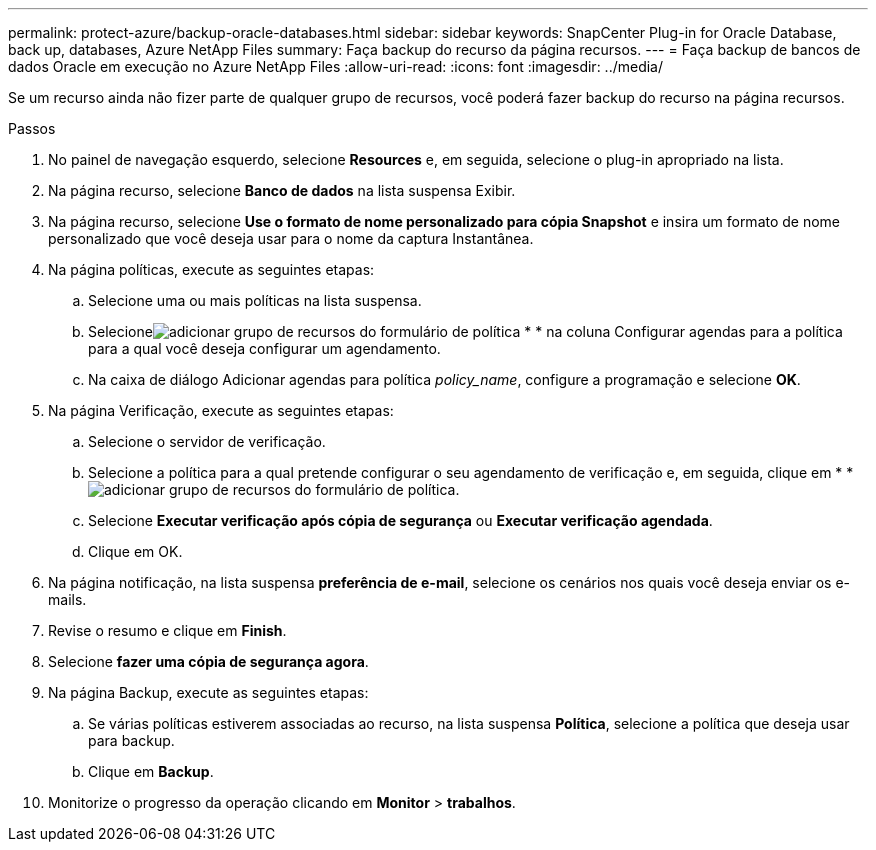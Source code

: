 ---
permalink: protect-azure/backup-oracle-databases.html 
sidebar: sidebar 
keywords: SnapCenter Plug-in for Oracle Database, back up, databases, Azure NetApp Files 
summary: Faça backup do recurso da página recursos. 
---
= Faça backup de bancos de dados Oracle em execução no Azure NetApp Files
:allow-uri-read: 
:icons: font
:imagesdir: ../media/


[role="lead"]
Se um recurso ainda não fizer parte de qualquer grupo de recursos, você poderá fazer backup do recurso na página recursos.

.Passos
. No painel de navegação esquerdo, selecione *Resources* e, em seguida, selecione o plug-in apropriado na lista.
. Na página recurso, selecione *Banco de dados* na lista suspensa Exibir.
. Na página recurso, selecione *Use o formato de nome personalizado para cópia Snapshot* e insira um formato de nome personalizado que você deseja usar para o nome da captura Instantânea.
. Na página políticas, execute as seguintes etapas:
+
.. Selecione uma ou mais políticas na lista suspensa.
.. Selecioneimage:../media/add_policy_from_resourcegroup.gif["adicionar grupo de recursos do formulário de política"] * * na coluna Configurar agendas para a política para a qual você deseja configurar um agendamento.
.. Na caixa de diálogo Adicionar agendas para política _policy_name_, configure a programação e selecione *OK*.


. Na página Verificação, execute as seguintes etapas:
+
.. Selecione o servidor de verificação.
.. Selecione a política para a qual pretende configurar o seu agendamento de verificação e, em seguida, clique em * *image:../media/add_policy_from_resourcegroup.gif["adicionar grupo de recursos do formulário de política"].
.. Selecione *Executar verificação após cópia de segurança* ou *Executar verificação agendada*.
.. Clique em OK.


. Na página notificação, na lista suspensa *preferência de e-mail*, selecione os cenários nos quais você deseja enviar os e-mails.
. Revise o resumo e clique em *Finish*.
. Selecione *fazer uma cópia de segurança agora*.
. Na página Backup, execute as seguintes etapas:
+
.. Se várias políticas estiverem associadas ao recurso, na lista suspensa *Política*, selecione a política que deseja usar para backup.
.. Clique em *Backup*.


. Monitorize o progresso da operação clicando em *Monitor* > *trabalhos*.

